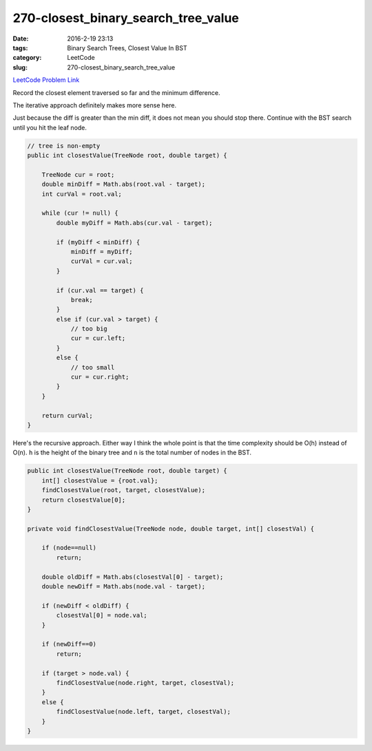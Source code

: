 270-closest_binary_search_tree_value
####################################

:date: 2016-2-19 23:13
:tags: Binary Search Trees, Closest Value In BST
:category: LeetCode
:slug: 270-closest_binary_search_tree_value

`LeetCode Problem Link <https://leetcode.com/problems/closest-binary-search-tree-value/>`_

Record the closest element traversed so far and the minimum difference.

The iterative approach definitely makes more sense here.

Just because the diff is greater than the min diff, it does not mean you should stop there. Continue with the BST
search until you hit the leaf node.

.. code-block:: java

    // tree is non-empty
    public int closestValue(TreeNode root, double target) {

        TreeNode cur = root;
        double minDiff = Math.abs(root.val - target);
        int curVal = root.val;

        while (cur != null) {
            double myDiff = Math.abs(cur.val - target);

            if (myDiff < minDiff) {
                minDiff = myDiff;
                curVal = cur.val;
            }

            if (cur.val == target) {
                break;
            }
            else if (cur.val > target) {
                // too big
                cur = cur.left;
            }
            else {
                // too small
                cur = cur.right;
            }
        }

        return curVal;
    }

Here's the recursive approach. Either way I think the whole point is that the time complexity should
be O(h) instead of O(n). ``h`` is the height of the binary tree and ``n`` is the total number of nodes in
the BST.

.. code-block:: java

    public int closestValue(TreeNode root, double target) {
        int[] closestValue = {root.val};
        findClosestValue(root, target, closestValue);
        return closestValue[0];
    }

    private void findClosestValue(TreeNode node, double target, int[] closestVal) {

        if (node==null)
            return;

        double oldDiff = Math.abs(closestVal[0] - target);
        double newDiff = Math.abs(node.val - target);

        if (newDiff < oldDiff) {
            closestVal[0] = node.val;
        }

        if (newDiff==0)
            return;

        if (target > node.val) {
            findClosestValue(node.right, target, closestVal);
        }
        else {
            findClosestValue(node.left, target, closestVal);
        }
    }

